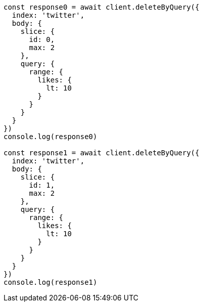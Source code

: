 // This file is autogenerated, DO NOT EDIT
// Use `node scripts/generate-docs-examples.js` to generate the docs examples

[source, js]
----
const response0 = await client.deleteByQuery({
  index: 'twitter',
  body: {
    slice: {
      id: 0,
      max: 2
    },
    query: {
      range: {
        likes: {
          lt: 10
        }
      }
    }
  }
})
console.log(response0)

const response1 = await client.deleteByQuery({
  index: 'twitter',
  body: {
    slice: {
      id: 1,
      max: 2
    },
    query: {
      range: {
        likes: {
          lt: 10
        }
      }
    }
  }
})
console.log(response1)
----

